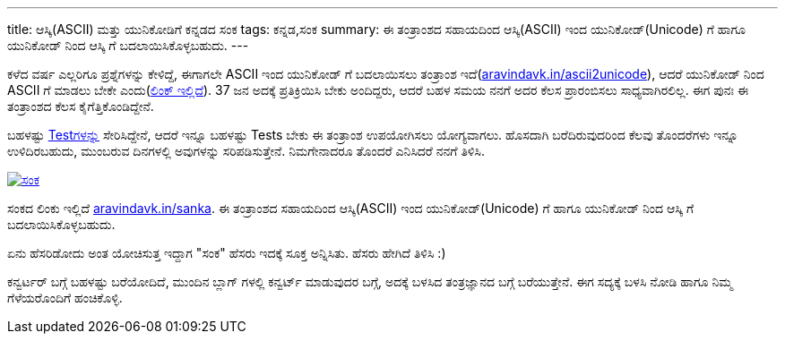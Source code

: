 ---
title: ಆಸ್ಕಿ(ASCII) ಮತ್ತು ಯುನಿಕೋಡಿಗೆ ಕನ್ನಡದ ಸಂಕ
tags: ಕನ್ನಡ,ಸಂಕ
summary: ಈ ತಂತ್ರಾಂಶದ ಸಹಾಯದಿಂದ ಆಸ್ಕಿ(ASCII) ಇಂದ ಯುನಿಕೋಡ್(Unicode) ಗೆ ಹಾಗೂ ಯುನಿಕೋಡ್ ನಿಂದ ಆಸ್ಕಿ ಗೆ ಬದಲಾಯಿಸಿಕೊಳ್ಳಬಹುದು.
---

ಕಳೆದ ವರ್ಷ ಎಲ್ಲರಿಗೂ ಪ್ರಶ್ನೆಗಳನ್ನು ಕೇಳಿದ್ದೆ, ಈಗಾಗಲೇ ASCII ಇಂದ ಯುನಿಕೋಡ್ ಗೆ ಬದಲಾಯಿಸಲು ತಂತ್ರಾಂಶ ಇದೆ(http://aravindavk.in/ascii2unicode/[aravindavk.in/ascii2unicode]), ಆದರೆ ಯುನಿಕೋಡ್ ನಿಂದ ASCII ಗೆ ಮಾಡಲು ಬೇಕೇ ಎಂದು(https://docs.google.com/forms/d/e/1FAIpQLSczywM8DsjflHfbb3pErdM8HmaqKPsZ9OFwgiqgFFUD9CMH0A/viewform?usp=send_form[ಲಿಂಕ್ ಇಲ್ಲಿದೆ]). 37 ಜನ ಅದಕ್ಕೆ ಪ್ರತಿಕ್ರಿಯಿಸಿ ಬೇಕು ಅಂದಿದ್ದರು, ಆದರೆ ಬಹಳ ಸಮಯ ನನಗೆ ಅದರ ಕೆಲಸ ಪ್ರಾರಂಬಿಸಲು ಸಾಧ್ಯವಾಗಿರಲಿಲ್ಲ. ಈಗ ಪುನಃ ಈ ತಂತ್ರಾಂಶದ ಕೆಲಸ ಕೈಗೆತ್ತಿಕೊಂಡಿದ್ದೇನೆ.

ಬಹಳಷ್ಟು http://aravindavk.in/sanka/tests.html[Testಗಳನ್ನು] ಸೇರಿಸಿದ್ದೇನೆ, ಆದರೆ ಇನ್ನೂ ಬಹಳಷ್ಟು Tests ಬೇಕು ಈ ತಂತ್ರಾಂಶ ಉಪಯೋಗಿಸಲು ಯೋಗ್ಯವಾಗಲು. ಹೊಸದಾಗಿ ಬರೆದಿರುವುದರಿಂದ ಕೆಲವು ತೊಂದರೆಗಳು ಇನ್ನೂ ಉಳಿದಿರಬಹುದು, ಮುಂಬರುವ ದಿನಗಳಲ್ಲಿ ಅವುಗಳನ್ನು ಸರಿಪಡಿಸುತ್ತೇನೆ. ನಿಮಗೇನಾದರೂ ತೊಂದರೆ ಎನಿಸಿದರೆ ನನಗೆ ತಿಳಿಸಿ.

image::/images/sanka.png[ಸಂಕ,link=http://aravindavk.in/sanka]

ಸಂಕದ ಲಿಂಕು ಇಲ್ಲಿದೆ http://aravindavk.in/sanka[aravindavk.in/sanka]. ಈ ತಂತ್ರಾಂಶದ ಸಹಾಯದಿಂದ ಆಸ್ಕಿ(ASCII) ಇಂದ ಯುನಿಕೋಡ್(Unicode) ಗೆ ಹಾಗೂ ಯುನಿಕೋಡ್ ನಿಂದ ಆಸ್ಕಿ ಗೆ ಬದಲಾಯಿಸಿಕೊಳ್ಳಬಹುದು. 
         
ಏನು ಹೆಸರಿಡೋದು ಅಂತ ಯೋಚಿಸುತ್ತ ಇದ್ದಾಗ "ಸಂಕ" ಹೆಸರು ಇದಕ್ಕೆ ಸೂಕ್ತ ಅನ್ನಿಸಿತು. ಹೆಸರು ಹೇಗಿದೆ ತಿಳಿಸಿ :)

ಕನ್ವರ್ಟರ್ ಬಗ್ಗೆ ಬಹಳಷ್ಟು ಬರೆಯೋದಿದೆ, ಮುಂದಿನ ಬ್ಲಾಗ್ ಗಳಲ್ಲಿ ಕನ್ವರ್ಟ್ ಮಾಡುವುದರ ಬಗ್ಗೆ, ಅದಕ್ಕೆ ಬಳಸಿದ ತಂತ್ರಜ್ಞಾನದ ಬಗ್ಗೆ ಬರೆಯುತ್ತೇನೆ. ಈಗ ಸದ್ಯಕ್ಕೆ ಬಳಸಿ ನೋಡಿ ಹಾಗೂ ನಿಮ್ಮ ಗೆಳೆಯರೊಂದಿಗೆ ಹಂಚಿಕೊಳ್ಳಿ.
